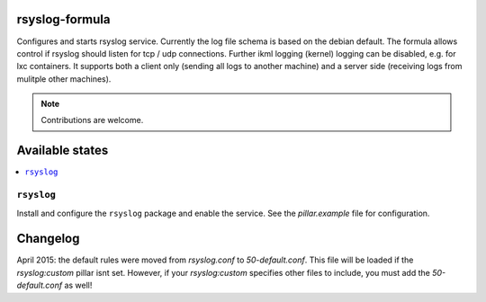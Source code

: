 rsyslog-formula
===============

Configures and starts rsyslog service. Currently the log file schema is based on the debian default. The formula allows
control if rsyslog should listen for tcp / udp connections. Further ikml logging (kernel) logging can be disabled, e.g. for lxc containers.
It supports both a client only (sending all logs to another machine) and a server side (receiving logs from mulitple other machines).

.. note::

   Contributions are welcome.

Available states
================

.. contents::
    :local:

``rsyslog``
------------

Install and configure the ``rsyslog`` package and enable the service. See the `pillar.example` file for configuration.

Changelog
=========
April 2015: the default rules were moved from `rsyslog.conf` to `50-default.conf`. This file will be loaded if the `rsyslog:custom` pillar isnt set. However, if your `rsyslog:custom` specifies other files to include, you must add the `50-default.conf` as well!
